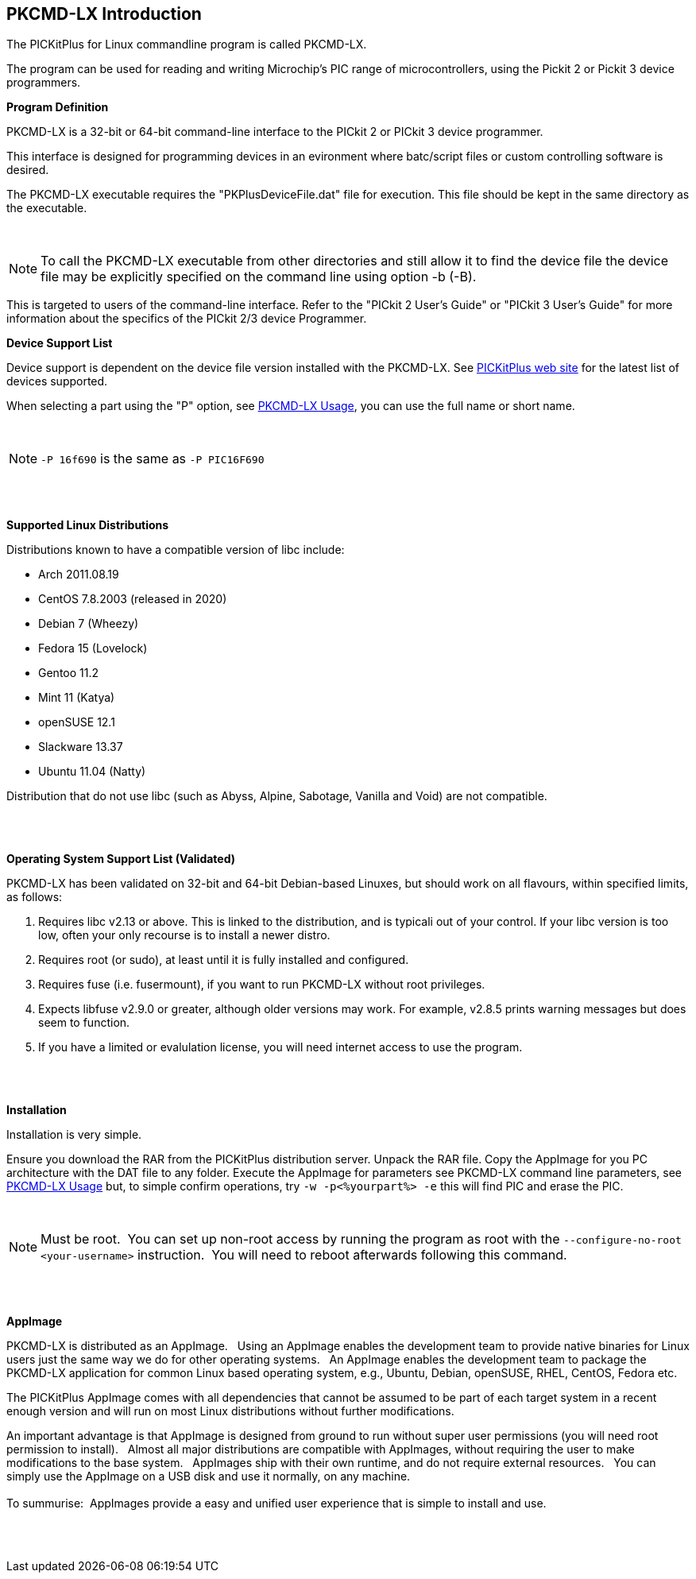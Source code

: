 == PKCMD-LX Introduction

The PICKitPlus for Linux commandline program is called PKCMD-LX.

The program can be used for reading and writing Microchip's PIC range of microcontrollers, using the Pickit 2 or Pickit 3 device programmers.

*Program Definition*

PKCMD-LX is a 32-bit or 64-bit command-line interface to the PICkit 2 or PICkit 3 device programmer.

This interface is designed for programming devices in an evironment where batc/script files or custom controlling software is desired.

The PKCMD-LX executable requires the "PKPlusDeviceFile.dat" file for execution.   This file should be kept in the same directory as the executable.

{empty} +

NOTE: To call the PKCMD-LX executable from other directories and still allow it to find the device file the device file may be explicitly specified on the command line using option -b (-B).

This  is targeted to users of the command-line interface.  Refer to the "PICkit 2 User's Guide" or "PICkit 3 User's Guide" for more information about the specifics of the PICkit 2/3 device Programmer.


*Device Support List*

Device support is dependent on the device file version installed
with the PKCMD-LX.  See http://www.PICKitPlus.co.uk/Typesetter/index.php/Supported-Parts[PICKitPlus web site] for the latest list of devices supported.

When selecting a part using the "P" option, see <<_pkcmd_lx_usage, PKCMD-LX Usage>>, you can use the full name or short name.

{empty} +

NOTE: `-P 16f690` is the same as `-P PIC16F690`

{empty} +
{empty} +


*Supported Linux Distributions*

Distributions known to have a compatible version of libc include:

- Arch 2011.08.19
- CentOS 7.8.2003 (released in 2020)
- Debian 7 (Wheezy)
- Fedora 15 (Lovelock)
- Gentoo 11.2
- Mint 11 (Katya)
- openSUSE 12.1
- Slackware 13.37
- Ubuntu 11.04 (Natty)


Distribution that do not use libc (such as Abyss, Alpine, Sabotage, Vanilla and Void) are not compatible.

{empty} +
{empty} +

*Operating System Support List (Validated)*

PKCMD-LX has been validated on 32-bit and 64-bit Debian-based Linuxes, but should work on all flavours, within specified limits, as follows:

1. Requires libc v2.13 or above. This is linked to the distribution, and is typicali  out of your control. If your libc version is too low, often your only recourse is to install a newer distro.
2. Requires root (or sudo), at least until it is fully installed and configured.
3. Requires fuse (i.e. fusermount), if you want to run PKCMD-LX without root privileges.
4. Expects libfuse v2.9.0 or greater, although older versions may work. For example, v2.8.5 prints warning messages but does seem to function.
5. If you have a limited or evalulation license, you will need internet access to use the program.

{empty} +
{empty} +

*Installation*

Installation is very simple.

Ensure you download the RAR from the PICKitPlus distribution server.
Unpack the RAR file.
Copy the AppImage for you PC architecture with the DAT file to any folder.
Execute the AppImage for parameters see PKCMD-LX command line parameters, see <<_pkcmd_lx_usage, PKCMD-LX Usage>>
but, to simple confirm operations, try `-w -p<%yourpart%> -e` this will find PIC and erase the PIC.

{empty} +

NOTE: Must be root.&#160;&#160;You can set up non-root access by running the program as root with the `--configure-no-root <your-username>` instruction.&#160;&#160;You will need to reboot afterwards following this command.&#160;&#160;

{empty} +
{empty} +

*AppImage*

PKCMD-LX is distributed as an AppImage.&#160;&#160;
Using an AppImage enables the development team to provide native binaries for Linux users just the same way we do for other operating systems.&#160;&#160;
An AppImage enables the development team to package the PKCMD-LX application for common Linux based operating system, e.g., Ubuntu, Debian, openSUSE, RHEL, CentOS, Fedora etc.&#160;&#160;

The PICKitPlus AppImage comes with all dependencies that cannot be assumed to be part of each target system in a recent enough version and will run on most Linux distributions without further modifications.&#160;&#160;
{empty} +

An important advantage is that AppImage is designed from ground to run without super user permissions (you will need root permission to install).&#160;&#160;
Almost all major distributions are compatible with AppImages, without requiring the user to make modifications to the base system.&#160;&#160;
AppImages ship with their own runtime, and do not require external resources.&#160;&#160;
You can simply use the AppImage on a USB disk and use it normally, on any machine.&#160;&#160;
{empty} +
{empty} +
To summurise:&#160;&#160;AppImages provide a easy and unified user experience that is simple to install and use.

{empty} +
{empty} +
